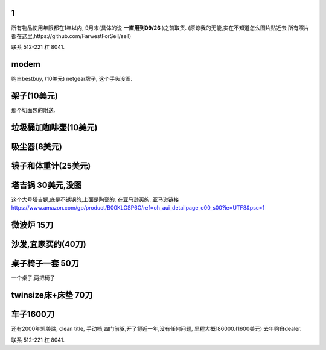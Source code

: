 

1
======================

所有物品使用年限都在1年以内, 9月末(具体的说 **一直用到09/26** )之前取货.
(原谅我的无能,实在不知道怎么图片贴近去
所有照片都在这里,https://github.com/FarwestForSell/sell)

联系 512-221 杠 8041. 

modem
========================

购自bestbuy, (10美元)
netgear牌子, 这个手头没图.


架子(10美元)
=======================

那个切面包的附送.

.. image:: ./架子.jpg


垃圾桶加咖啡壶(10美元)
============================

.. image:: ./垃圾桶.jpg

吸尘器(8美元)
=========================

.. image:: ./吸尘器.jpg


镜子和体重计(25美元)
=========================

.. image:: ./镜子和体重计.jpg

塔吉锅 30美元,没图
=========================

这个大号塔吉锅,底是不锈钢的,上面是陶瓷的. 在亚马逊买的.
亚马逊链接 https://www.amazon.com/gp/product/B00KLGSP6O/ref=oh_aui_detailpage_o00_s00?ie=UTF8&psc=1

微波炉 15刀
=======================
.. image:: ./微波炉.jpg

沙发,宜家买的(40刀)
=============================
.. image:: ./沙发.jpg

桌子椅子一套 50刀
================================

一个桌子,两把椅子

.. image:: ./桌子和椅子.jpg

.. image:: ./桌子和椅子2.jpg


twinsize床+床垫 70刀
============================

.. image:: ./twinsize的床.jpg


车子1600刀
============================

还有2000年凯美瑞, clean title, 手动档,四门前驱,开了将近一年,没有任何问题, 里程大概186000.(1600美元)
去年购自dealer. 

.. image:: ./IMG_20160720_145838_mh1469051242597.jpg



联系 512-221 杠 8041. 
